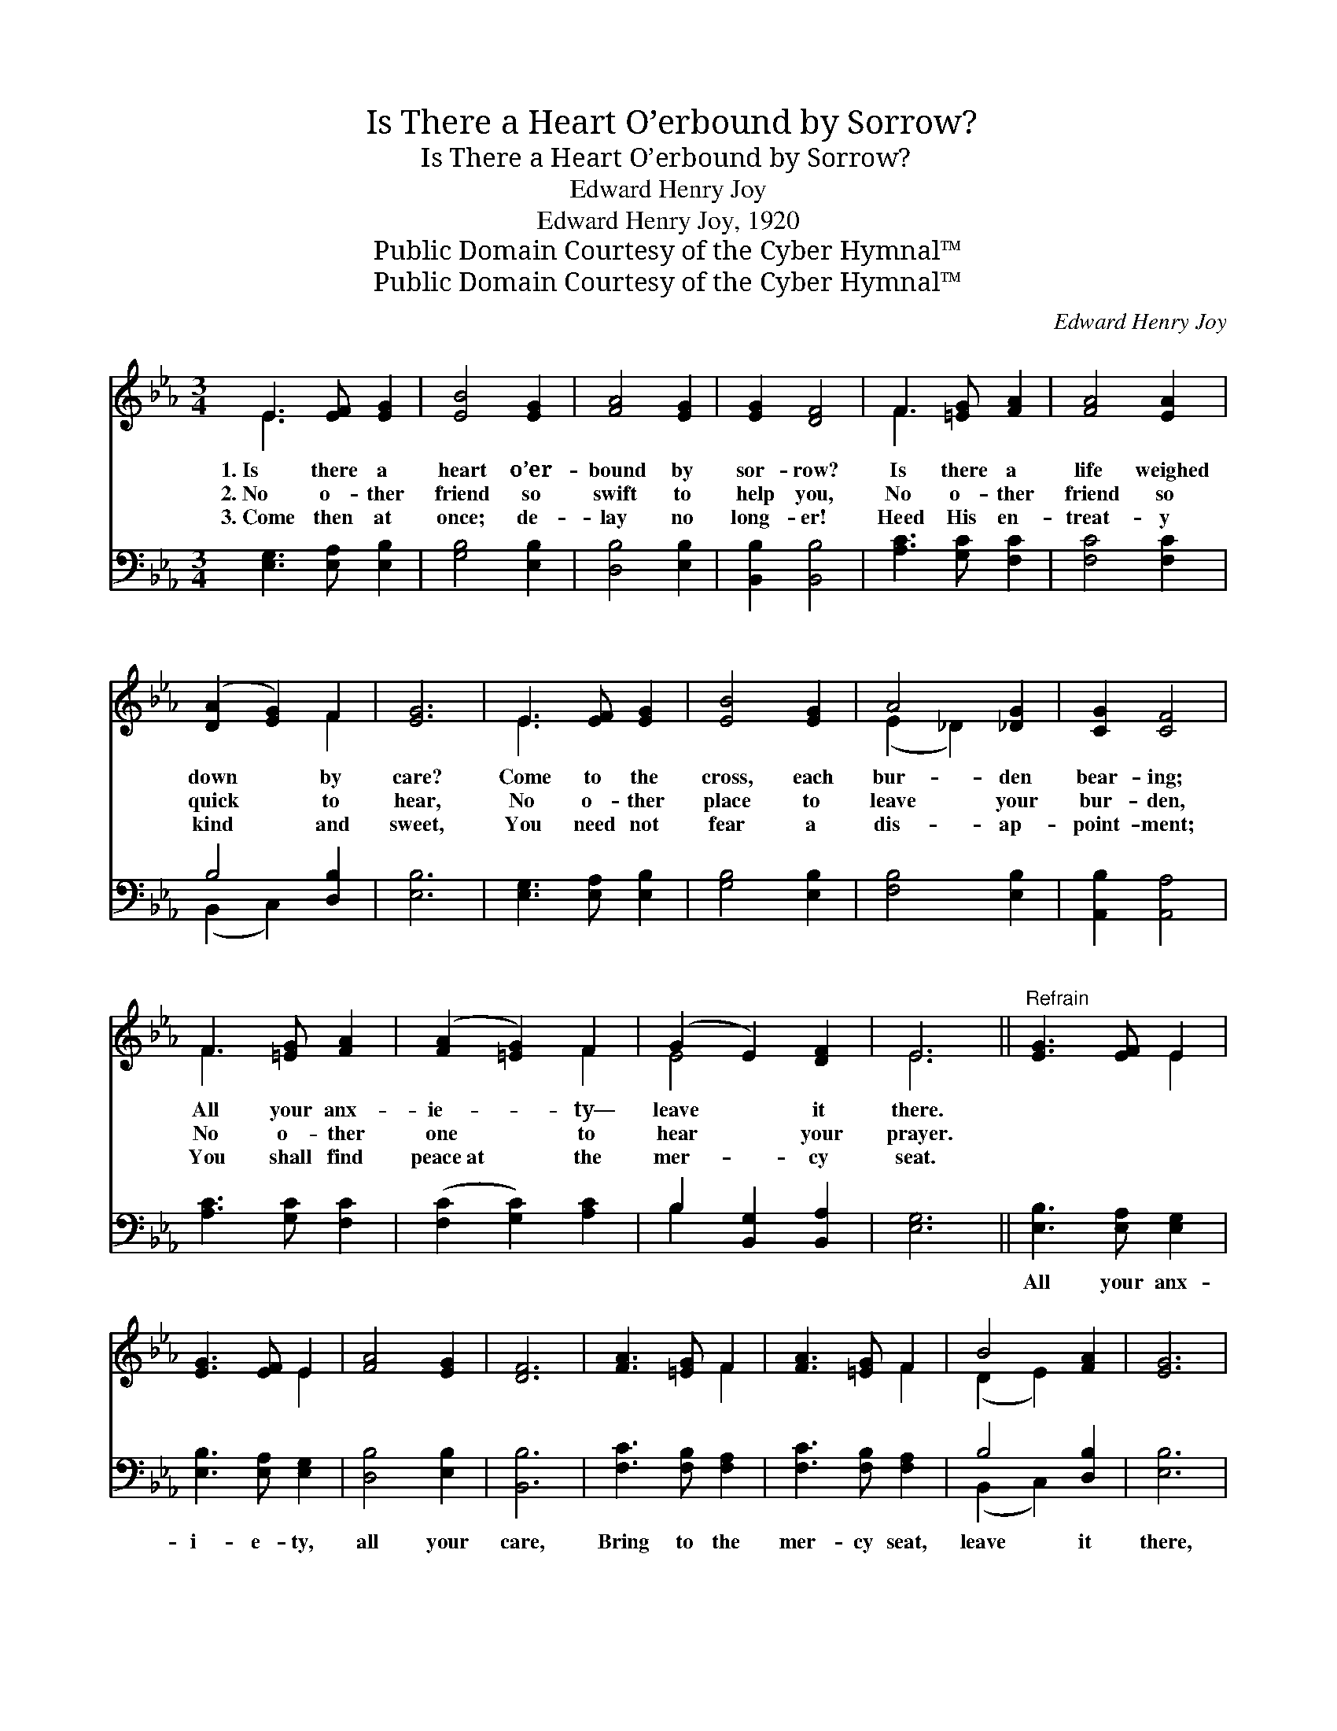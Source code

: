X:1
T:Is There a Heart O’erbound by Sorrow?
T:Is There a Heart O’erbound by Sorrow?
T:Edward Henry Joy
T:Edward Henry Joy, 1920
T:Public Domain Courtesy of the Cyber Hymnal™
T:Public Domain Courtesy of the Cyber Hymnal™
C:Edward Henry Joy
Z:Public Domain
Z:Courtesy of the Cyber Hymnal™
%%score ( 1 2 ) ( 3 4 )
L:1/8
M:3/4
K:Eb
V:1 treble 
V:2 treble 
V:3 bass 
V:4 bass 
V:1
 E3 [EF] [EG]2 | [EB]4 [EG]2 | [FA]4 [EG]2 | [EG]2 [DF]4 | F3 [=EG] [FA]2 | [FA]4 [EA]2 | %6
w: 1.~Is there a|heart o’er-|bound by|sor- row?|Is there a|life weighed|
w: 2.~No o- ther|friend so|swift to|help you,|No o- ther|friend so|
w: 3.~Come then at|once; de-|lay no|long- er!|Heed His en-|treat- y|
 ([DA]2 [EG]2) F2 | [EG]6 | E3 [EF] [EG]2 | [EB]4 [EG]2 | A4 [_DG]2 | [CG]2 [CF]4 | %12
w: down * by|care?|Come to the|cross, each|bur- den|bear- ing;|
w: quick * to|hear,|No o- ther|place to|leave your|bur- den,|
w: kind * and|sweet,|You need not|fear a|dis- ap-|point- ment;|
 F3 [=EG] [FA]2 | ([FA]2 [=EG]2) F2 | (G2 E2) [DF]2 | E6 ||"^Refrain" [EG]3 [EF] E2 | %17
w: All your anx-|ie- * ty—|leave * it|there.||
w: No o- ther|one * to|hear * your|prayer.||
w: You shall find|peace~at * the|mer- * cy|seat.||
 [EG]3 [EF] E2 | [FA]4 [EG]2 | [DF]6 | [FA]3 [=EG] F2 | [FA]3 [=EG] F2 | B4 [FA]2 | [EG]6 | %24
w: |||||||
w: |||||||
w: |||||||
 [EB]3 [EA] [EG]2 | [EB]2 [FA]2 G2 | c4 [GB]2 | [FA]6 | [EG]3 [DF] [CE]2 | A4 [EG]2 | F6 | %31
w: |||||||
w: |||||||
w: |||||||
 [B,E]6 |] %32
w: |
w: |
w: |
V:2
 E3 x3 | x6 | x6 | x6 | F3 x3 | x6 | x4 F2 | x6 | E3 x3 | x6 | (E2 _D2) x2 | x6 | F3 x3 | x4 F2 | %14
 E4 x2 | E6 || x4 E2 | x4 E2 | x6 | x6 | x4 F2 | x4 F2 | (D2 E2) x2 | x6 | x6 | x4 G2 | %26
 (G2 F2) x2 | x6 | x6 | (C2 D2) x2 | (E4 D2) | x6 |] %32
V:3
 [E,G,]3 [E,A,] [E,B,]2 | [G,B,]4 [E,B,]2 | [D,B,]4 [E,B,]2 | [B,,B,]2 [B,,B,]4 | %4
w: ~ ~ ~|~ ~|~ ~|~ ~|
 [A,C]3 [G,C] [F,C]2 | [F,C]4 [F,C]2 | B,4 [D,B,]2 | [E,B,]6 | [E,G,]3 [E,A,] [E,B,]2 | %9
w: ~ ~ ~|~ ~|~ ~|~|~ ~ ~|
 [G,B,]4 [E,B,]2 | [F,B,]4 [E,B,]2 | [A,,B,]2 [A,,A,]4 | [A,C]3 [G,C] [F,C]2 | %13
w: ~ ~|~ ~|~ ~|~ ~ ~|
 ([F,C]2 [G,C]2) [A,C]2 | B,2 [B,,G,]2 [B,,A,]2 | [E,G,]6 || [E,B,]3 [E,A,] [E,G,]2 | %17
w: ~ * ~|~ ~ ~||All your anx-|
 [E,B,]3 [E,A,] [E,G,]2 | [D,B,]4 [E,B,]2 | [B,,B,]6 | [F,C]3 [F,B,] [F,A,]2 | %21
w: i- e- ty,|all your|care,|Bring to the|
 [F,C]3 [F,B,] [F,A,]2 | B,4 [D,B,]2 | [E,B,]6 | [G,B,]3 [F,B,] [E,B,]2 | [G,B,]2 [D,B,]2 [E,B,]2 | %26
w: mer- cy seat,|leave it|there,|Ne- ver a|bur- den He|
 C4 [_E,C]2 | [F,C]6 | [B,,B,]3 [=B,,A,] [C,G,]2 | [F,,A,]4 [G,,B,]2 | (C3 B, [B,,A,]2) | %31
w: can- not|bear,|Ne- ver a|friend like|Je- * *|
 [E,G,]6 |] %32
w: sus!|
V:4
 x6 | x6 | x6 | x6 | x6 | x6 | (B,,2 C,2) x2 | x6 | x6 | x6 | x6 | x6 | x6 | x6 | B,2 x4 | x6 || %16
 x6 | x6 | x6 | x6 | x6 | x6 | (B,,2 C,2) x2 | x6 | x6 | x6 | (=E,2 D,2) x2 | x6 | x6 | x6 | %30
 A,,4 x2 | x6 |] %32


